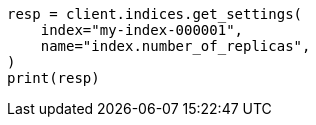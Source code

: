 // This file is autogenerated, DO NOT EDIT
// tab-widgets/troubleshooting/data/increase-tier-capacity.asciidoc:245

[source, python]
----
resp = client.indices.get_settings(
    index="my-index-000001",
    name="index.number_of_replicas",
)
print(resp)
----
